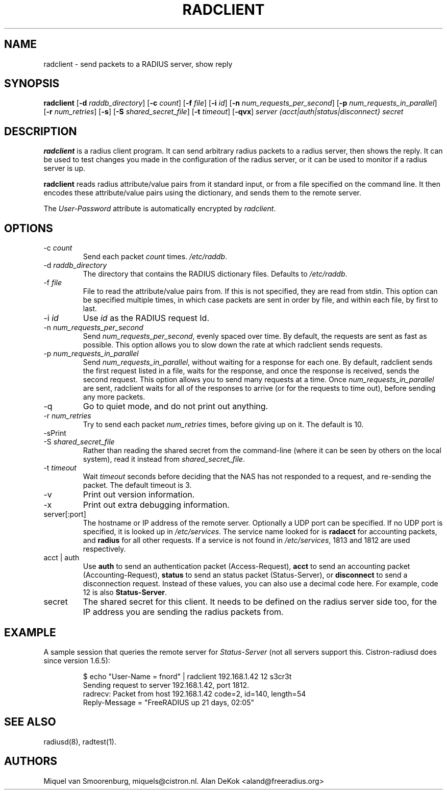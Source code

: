 .TH RADCLIENT 1 "22 June 2004" "" "FreeRADIUS Daemon"
.SH NAME
radclient - send packets to a RADIUS server, show reply
.SH SYNOPSIS
.B radclient
.RB [ \-d
.IR raddb_directory ]
.RB [ \-c
.IR count ]
.RB [ \-f
.IR file ]
.RB [ \-i
.IR id ]
.RB [ \-n
.IR num_requests_per_second ]
.RB [ \-p
.IR num_requests_in_parallel ]
.RB [ \-r
.IR num_retries ]
.RB [ \-s ]
.RB [ \-S
.IR shared_secret_file ]
.RB [ \-t
.IR timeout ]
.RB [ \-qvx ]
\fIserver {acct|auth|status|disconnect} secret\fP
.SH DESCRIPTION
\fBradclient\fP is a radius client program. It can send arbitrary radius
packets to a radius server, then shows the reply. It can be used to
test changes you made in the configuration of the radius server,
or it can be used to monitor if a radius server is up.
.PP
\fBradclient\fP reads radius attribute/value pairs from it standard
input, or from a file specified on the command line. It then encodes
these attribute/value pairs using the dictionary, and sends them
to the remote server.
.PP
The \fIUser-Password\fP attribute is automatically encrypted by \fIradclient\fP.

.SH OPTIONS

.IP \-c\ \fIcount\fP
Send each packet \fIcount\fP times.
\fI/etc/raddb\fP.

.IP \-d\ \fIraddb_directory\fP
The directory that contains the RADIUS dictionary files. Defaults to
\fI/etc/raddb\fP.

.IP \-f\ \fIfile\fP
File to read the attribute/value pairs from. If this is not specified,
they are read from stdin.  This option can be specified multiple
times, in which case packets are sent in order by file, and within
each file, by first to last.

.IP \-i\ \fIid\fP
Use \fIid\fP as the RADIUS request Id.

.IP \-n\ \fInum_requests_per_second\fP
Send \fInum_requests_per_second\fP, evenly spaced over time.  By
default, the requests are sent as fast as possible.  This option
allows you to slow down the rate at which radclient sends requests.

.IP \-p\ \fInum_requests_in_parallel\fP
Send \fInum_requests_in_parallel\fP, without waiting for a response
for each one.  By default, radclient sends the first request listed in
a file, waits for the response, and once the response is received,
sends the second request.  This option allows you to send many
requests at a time.  Once \fInum_requests_in_parallel\fP are sent,
radclient waits for all of the responses to arrive (or for the
requests to time out), before sending any more packets.

.IP \-q
Go to quiet mode, and do not print out anything.

.IP \-r\ \fInum_retries\fP
Try to send each packet \fInum_retries\fP times, before giving up on
it.  The default is 10.

.IP \-s\
Print out some summaries of packets sent and received.

.IP \-S\ \fIshared_secret_file\fP
Rather than reading the shared secret from the command-line (where it
can be seen by others on the local system), read it instead from
\fIshared_secret_file\fP.

.IP \-t\ \fItimeout\fP
Wait \fItimeout\fP seconds before deciding that the NAS has not
responded to a request, and re-sending the packet.  The default
timeout is 3.

.IP \-v
Print out version information.

.IP \-x
Print out extra debugging information.

.IP server[:port]
The hostname or IP address of the remote server. Optionally a UDP port
can be specified. If no UDP port is specified, it is looked up in
\fI/etc/services\fP. The service name looked for is \fBradacct\fP for
accounting packets, and \fBradius\fP for all other requests. If a
service is not found in \fI/etc/services\fP, 1813 and 1812 are used
respectively.

.IP acct\ |\ auth |\ status |\ disconnect
Use \fBauth\fP to send an authentication packet (Access-Request),
\fBacct\fP to send an accounting packet (Accounting-Request),
\fBstatus\fP to send an status packet (Status-Server), or
\fBdisconnect\fP to send a disconnection request. Instead of these
values, you can also use a decimal code here. For example, code 12 is
also \fBStatus-Server\fP.

.IP secret
The shared secret for this client.  It needs to be defined on the
radius server side too, for the IP address you are sending the radius
packets from.

.SH EXAMPLE

A sample session that queries the remote server for \fIStatus-Server\fP
(not all servers support this.  Cistron-radiusd does since version
1.6.5):
.RS
.sp
.nf
.ne 3

$ echo "User-Name = fnord" | radclient 192.168.1.42 12 s3cr3t
Sending request to server 192.168.1.42, port 1812.
radrecv: Packet from host 192.168.1.42 code=2, id=140, length=54
    Reply-Message = "FreeRADIUS up 21 days, 02:05"

.fi
.sp
.RE

.SH SEE ALSO
radiusd(8),
radtest(1).
.SH AUTHORS
Miquel van Smoorenburg, miquels@cistron.nl.
Alan DeKok <aland@freeradius.org>
